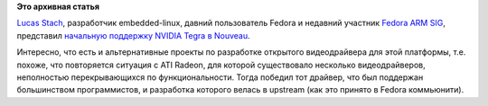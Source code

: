 .. title: Nouveau для ARM
.. slug: nouveau-для-arm
.. date: 2013-08-28 10:45:31
.. tags:
.. category:
.. link:
.. description:
.. type: text
.. author: Peter Lemenkov

**Это архивная статья**


`Lucas Stach <https://www.ohloh.net/accounts/Lynxeye>`__, разработчик
embedded-linux, давний пользователь Fedora и недавний участник `Fedora
ARM SIG <https://fedoraproject.org/wiki/Architectures/ARM>`__,
представил `начальную поддержку NVIDIA Tegra в
Nouveau <http://thread.gmane.org/gmane.comp.video.dri.devel/90694>`__.

Интересно, что есть и альтернативные проекты по разработке открытого
видеодрайвера для этой платформы, т.е. похоже, что повторяется ситуация
с ATI Radeon, для которой существовало несколько видеодрайверов,
неполностью перекрывающихся по функциональности. Тогда победил тот
драйвер, что был поддержан большинством программистов, и разработка
которого велась в upstream (как это принято в Fedora коммьюнити).

